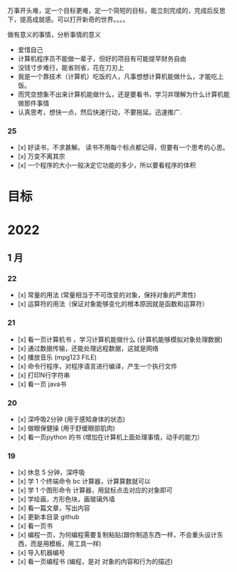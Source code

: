 万事开头难，定一个目标更难，定一个简短的目标，能立刻完成的，完成后反思下，提高成就感。可以打开新奇的世界。。。。

做有意义的事情，分析事情的意义

- 爱惜自己
- 计算机程序员不能做一辈子，但好的项目有可能提早财务自由
- 没钱寸步难行，能省则省，花在刀刃上
- 我是一个靠技术（计算机）吃饭的人，凡事想想计算机能做什么，才能吃上饭。
- 而凭空想象不出来计算机能做什么，还是要看书，学习并理解为什么计算机能做那件事情
- 认真思考，想快一点，然后快速行动，不要拖延。迅速推广.

*** 25
- [x] 好读书，不求甚解。 读书不用每个标点都记得，但要有一个思考的心思。
- [x] 万变不离其宗
- [x] 一个程序的大小一般决定它功能的多少，所以要看程序的体积


* 目标



* 2022   
** 1 月 

*** 22 
- [x] 常量的用法 (常量相当于不可改变的对象，保持对象的严肃性)
- [x] 运算符的用法（保证对象能够变化的根本原因就是函数和运算符）
 
*** 21 
- [x] 看一页计算机书 ，学习计算机能做什么 (计算机能够模拟对象处理数据)
- [x] 通过数据传输，还能处理远程数据，这就是网络
- [x] 播放音乐 (mpg123 FILE)
- [x] 命令行程序，对程序语言进行编译，产生一个执行文件
- [x] 打印N行字符串
- [x] 看一页 java书


*** 20
- [x] 深呼吸2分钟 (用于感知身体的状态)
- [x] 做眼保健操 (用于舒缓眼部肌肉)
- [x] 看一页python 的书 (增加在计算机上面处理事情，动手的能力）


*** 19
- [x]  休息 5 分钟，深呼吸  
- [x] 学 1 个终端命令  bc 计算器，计算算数就可以
- [x] 学 1 个图形命令  计算器，用鼠标点击对应的对象即可
- [x] 学绘画，方形色块，画玻璃外墙
- [x] 看一篇文章，写出内容
- [x] 更新本目录  github
- [x] 看一页书
- [x] 编程一页，为何编程需要复制粘贴(跟你制造东西一样，不会重头设计东西，而是用模板，用工具一样)
- [x] 导入机器编号
- [x] 看一页编程书 (编程，是对 对象的内容和行为的描述)
 
